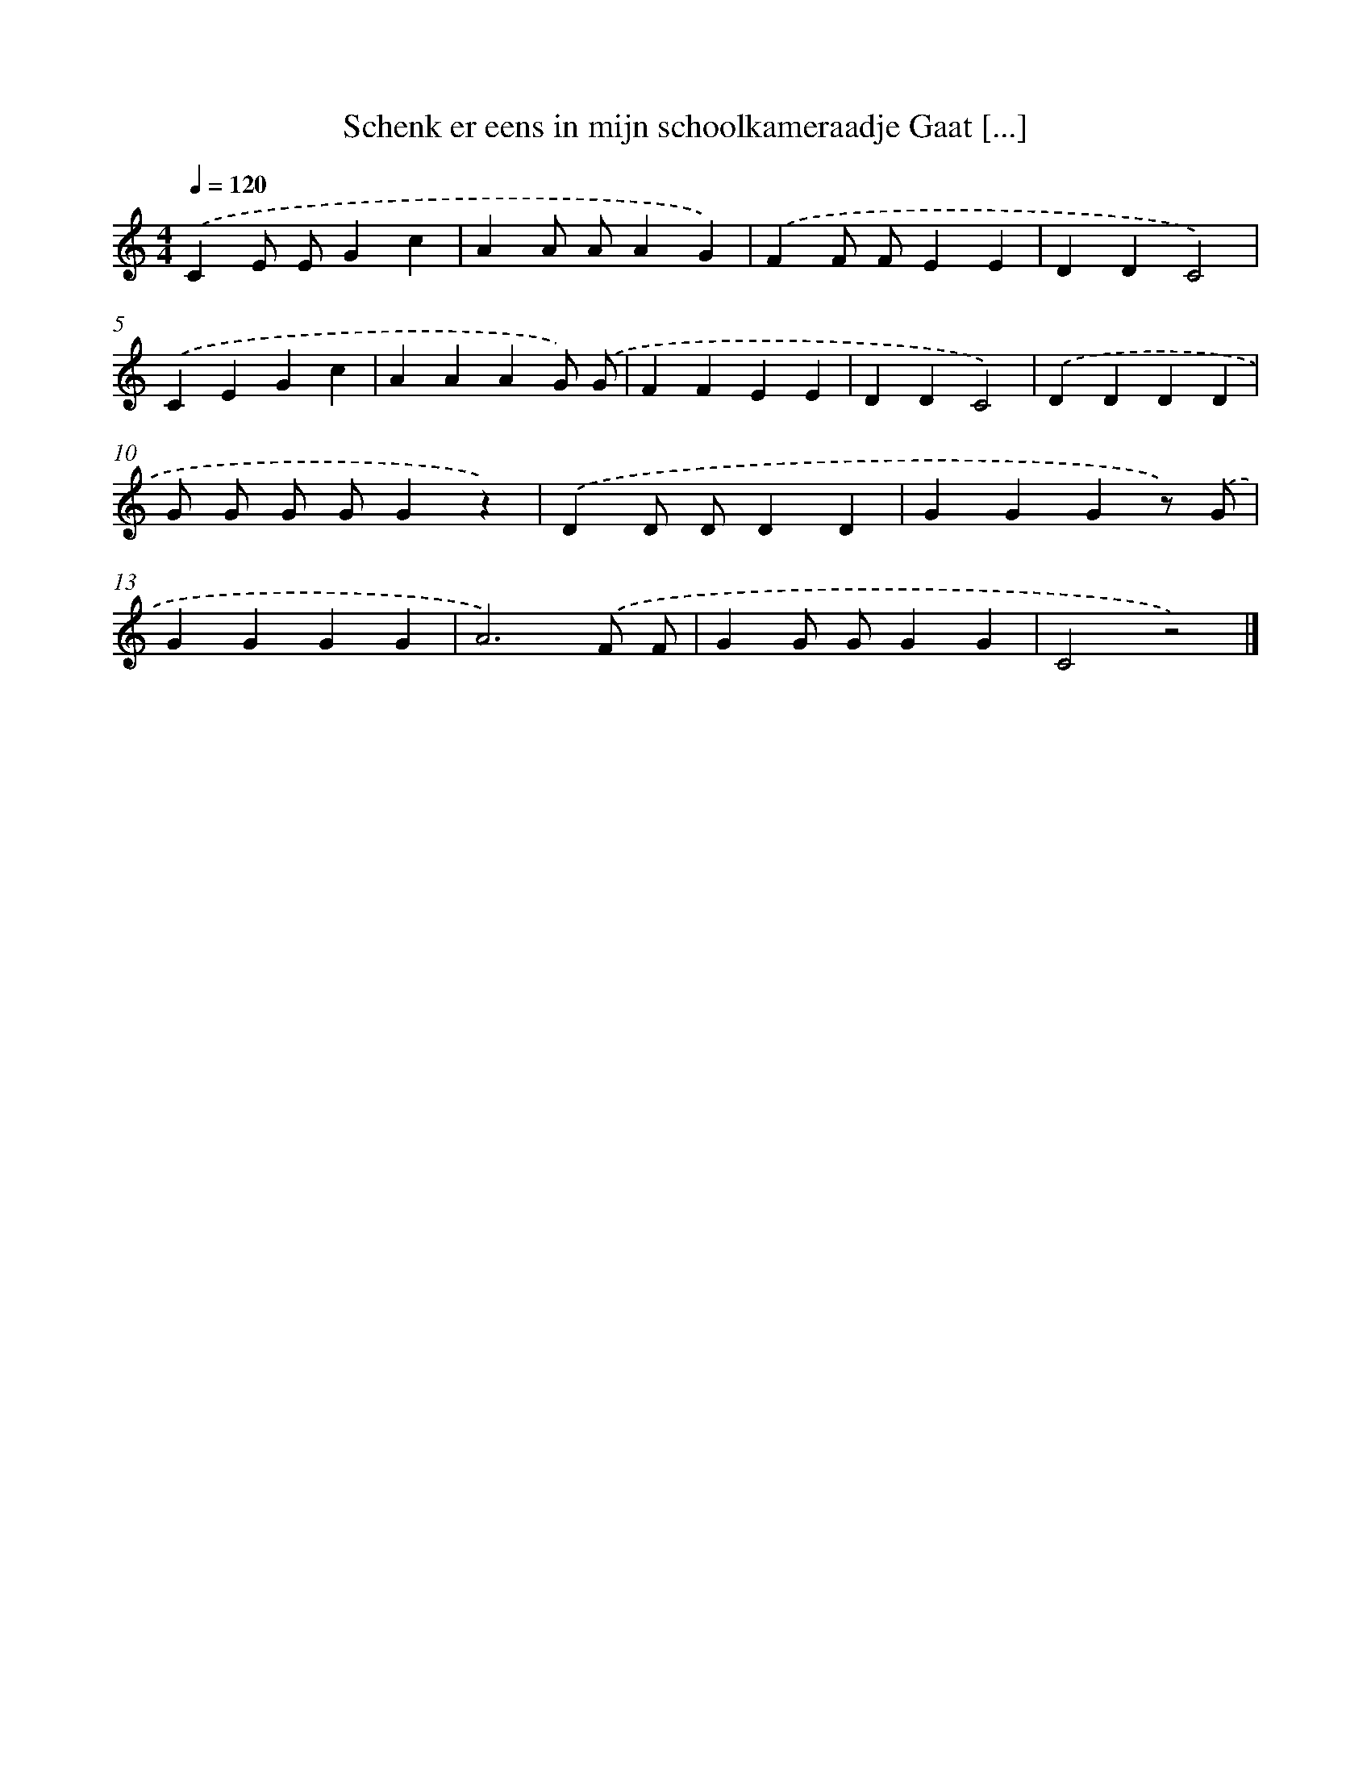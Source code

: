 X: 5020
T: Schenk er eens in mijn schoolkameraadje Gaat [...]
%%abc-version 2.0
%%abcx-abcm2ps-target-version 5.9.1 (29 Sep 2008)
%%abc-creator hum2abc beta
%%abcx-conversion-date 2018/11/01 14:36:14
%%humdrum-veritas 1313083932
%%humdrum-veritas-data 1115730212
%%continueall 1
%%barnumbers 0
L: 1/4
M: 4/4
Q: 1/4=120
K: C clef=treble
.('CE/ E/Gc |
AA/ A/AG) |
.('FF/ F/EE |
DDC2) |
.('CEGc |
AAAG/) .('G/ |
FFEE |
DDC2) |
.('DDDD |
G/ G/ G/ G/Gz) |
.('DD/ D/DD |
GGGz/) .('G/ |
GGGG |
A3).('F/ F/ |
GG/ G/GG |
C2z2) |]
